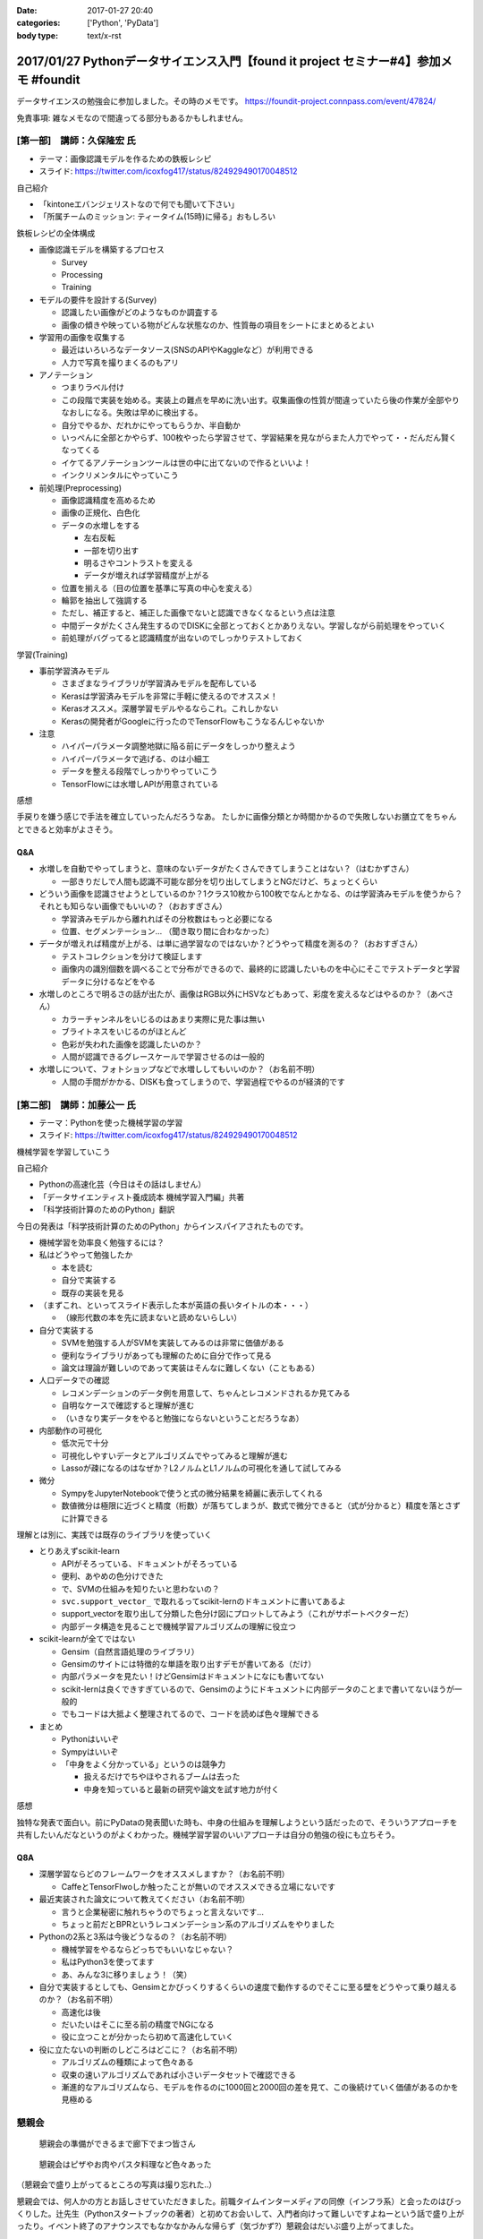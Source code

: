 :date: 2017-01-27 20:40
:categories: ['Python', 'PyData']
:body type: text/x-rst

==========================================================================================
2017/01/27 Pythonデータサイエンス入門【found it project セミナー#4】参加メモ #foundit
==========================================================================================

データサイエンスの勉強会に参加しました。その時のメモです。
https://foundit-project.connpass.com/event/47824/

免責事項: 雑なメモなので間違ってる部分もあるかもしれません。

[第一部]　講師：久保隆宏 氏
====================================

* テーマ：画像認識モデルを作るための鉄板レシピ
* スライド: https://twitter.com/icoxfog417/status/824929490170048512

自己紹介

* 「kintoneエバンジェリストなので何でも聞いて下さい」
* 「所属チームのミッション: ティータイム(15時)に帰る」おもしろい

鉄板レシピの全体構成

* 画像認識モデルを構築するプロセス

  * Survey
  * Processing
  * Training


* モデルの要件を設計する(Survey)

  * 認識したい画像がどのようなものか調査する
  * 画像の傾きや映っている物がどんな状態なのか、性質毎の項目をシートにまとめるとよい

* 学習用の画像を収集する

  * 最近はいろいろなデータソース(SNSのAPIやKaggleなど）が利用できる
  * 人力で写真を撮りまくるのもアリ

* アノテーション

  * つまりラベル付け
  * この段階で実装を始める。実装上の難点を早めに洗い出す。収集画像の性質が間違っていたら後の作業が全部やりなおしになる。失敗は早めに検出する。
  * 自分でやるか、だれかにやってもらうか、半自動か
  * いっぺんに全部とかやらず、100枚やったら学習させて、学習結果を見ながらまた人力でやって・・だんだん賢くなってくる
  * イケてるアノテーションツールは世の中に出てないので作るといいよ！
  * インクリメンタルにやっていこう

* 前処理(Preprocessing)

  * 画像認識精度を高めるため
  * 画像の正規化、白色化
  * データの水増しをする

    * 左右反転
    * 一部を切り出す
    * 明るさやコントラストを変える
    * データが増えれば学習精度が上がる

  * 位置を揃える（目の位置を基準に写真の中心を変える）
  * 輪郭を抽出して強調する
  * ただし、補正すると、補正した画像でないと認識できなくなるという点は注意
  * 中間データがたくさん発生するのでDISKに全部とっておくとかありえない。学習しながら前処理をやっていく
  * 前処理がバグってると認識精度が出ないのでしっかりテストしておく

学習(Training)

* 事前学習済みモデル

  * さまざまなライブラリが学習済みモデルを配布している

  * Kerasは学習済みモデルを非常に手軽に使えるのでオススメ！
  * Kerasオススメ。深層学習モデルやるならこれ。これしかない
  * Kerasの開発者がGoogleに行ったのでTensorFlowもこうなるんじゃないか

* 注意

  * ハイパーパラメータ調整地獄に陥る前にデータをしっかり整えよう
  * ハイパーパラメータで逃げる、のは小細工
  * データを整える段階でしっかりやっていこう
  * TensorFlowには水増しAPIが用意されている


感想

手戻りを嫌う感じで手法を確立していったんだろうなあ。
たしかに画像分類とか時間かかるので失敗しないお膳立てをちゃんとできると効率がよさそう。


Q&A
---------


* 水増しを自動でやってしまうと、意味のないデータがたくさんできてしまうことはない？（はむかずさん）

  * 一部きりだしで人間も認識不可能な部分を切り出してしまうとNGだけど、ちょっとくらい

* どういう画像を認識させようとしているのか？1クラス10枚から100枚でなんとかなる、のは学習済みモデルを使うから？それとも知らない画像でもいいの？（おおすぎさん）

  * 学習済みモデルから離れればその分枚数はもっと必要になる
  * 位置、セグメンテーション... （聞き取り間に合わなかった）

* データが増えれば精度が上がる、は単に過学習なのではないか？どうやって精度を測るの？（おおすぎさん）

  * テストコレクションを分けて検証します
  * 画像内の識別個数を調べることで分布ができるので、最終的に認識したいものを中心にそこでテストデータと学習データに分けるなどをやる

* 水増しのところで明るさの話が出たが、画像はRGB以外にHSVなどもあって、彩度を変えるなどはやるのか？（あべさん）

  * カラーチャンネルをいじるのはあまり実際に見た事は無い
  * ブライトネスをいじるのがほとんど
  * 色彩が失われた画像を認識したいのか？
  * 人間が認識できるグレースケールで学習させるのは一般的

* 水増しについて、フォトショップなどで水増ししてもいいのか？（お名前不明）

  * 人間の手間がかかる、DISKも食ってしまうので、学習過程でやるのが経済的です




[第二部]　講師：加藤公一 氏
=========================================

* テーマ：Pythonを使った機械学習の学習
* スライド: https://twitter.com/icoxfog417/status/824929490170048512


機械学習を学習していこう

自己紹介

* Pythonの高速化芸（今日はその話はしません）
* 「データサイエンティスト養成読本 機械学習入門編」共著
* 「科学技術計算のためのPython」翻訳

今日の発表は「科学技術計算のためのPython」からインスパイアされたものです。

* 機械学習を効率良く勉強するには？

* 私はどうやって勉強したか

  * 本を読む
  * 自分で実装する
  * 既存の実装を見る

* （まずこれ、といってスライド表示した本が英語の長いタイトルの本・・・）

  * （線形代数の本を先に読まないと読めないらしい）

* 自分で実装する

  * SVMを勉強する人がSVMを実装してみるのは非常に価値がある
  * 便利なライブラリがあっても理解のために自分で作って見る
  * 論文は理論が難しいのであって実装はそんなに難しくない（こともある）

* 人口データでの確認

  * レコメンデーションのデータ例を用意して、ちゃんとレコメンドされるか見てみる
  * 自明なケースで確認すると理解が進む
  * （いきなり実データをやると勉強にならないということだろうなあ）

* 内部動作の可視化

  * 低次元で十分
  * 可視化しやすいデータとアルゴリズムでやってみると理解が進む
  * Lassoが疎になるのはなぜか？L2ノルムとL1ノルムの可視化を通して試してみる

* 微分

  * SympyをJupyterNotebookで使うと式の微分結果を綺麗に表示してくれる
  * 数値微分は極限に近づくと精度（桁数）が落ちてしまうが、数式で微分できると（式が分かると）精度を落とさずに計算できる


理解とは別に、実践では既存のライブラリを使っていく

* とりあえずscikit-learn

  * APIがそろっている、ドキュメントがそろっている
  * 便利、あやめの色分けできた
  * で、SVMの仕組みを知りたいと思わないの？
  * ``svc.support_vector_`` で取れるってscikit-lernのドキュメントに書いてあるよ
  * support_vectorを取り出して分類した色分け図にプロットしてみよう（これがサポートベクターだ）
  * 内部データ構造を見ることで機械学習アルゴリズムの理解に役立つ


* scikit-learnが全てではない

  * Gensim（自然言語処理のライブラリ）
  * Gensimのサイトには特徴的な単語を取り出すデモが書いてある（だけ）
  * 内部パラメータを見たい！けどGensimはドキュメントになにも書いてない
  * scikit-lernは良くできすぎているので、Gensimのようにドキュメントに内部データのことまで書いてないほうが一般的
  * でもコードは大抵よく整理されてるので、コードを読めば色々理解できる

* まとめ

  * Pythonはいいぞ
  * Sympyはいいぞ
  * 「中身をよく分かっている」というのは競争力

    * 扱えるだけでちやほやされるブームは去った
    * 中身を知っていると最新の研究や論文を試す地力が付く


感想

独特な発表で面白い。前にPyDataの発表聞いた時も、中身の仕組みを理解しようという話だったので、そういうアプローチを共有したいんだなというのがよくわかった。機械学習学習のいいアプローチは自分の勉強の役にも立ちそう。


Q8A
------

* 深層学習ならどのフレームワークをオススメしますか？（お名前不明）

  * CaffeとTensorFlwoしか触ったことが無いのでオススメできる立場にないです

* 最近実装された論文について教えてください（お名前不明）

  * 言うと企業秘密に触れちゃうのでちょっと言えないです...
  * ちょっと前だとBPRというレコメンデーション系のアルゴリズムをやりました

* Pythonの2系と3系は今後どうなるの？（お名前不明）

  * 機械学習をやるならどっちでもいいなじゃない？
  * 私はPython3を使ってます
  * あ、みんな3に移りましょう！（笑）

* 自分で実装するとしても、Gensimとかびっくりするくらいの速度で動作するのでそこに至る壁をどうやって乗り越えるのか？（お名前不明）

  * 高速化は後
  * だいたいはそこに至る前の精度でNGになる
  * 役に立つことが分かったら初めて高速化していく

* 役に立たないの判断のしどころはどこに？（お名前不明）

  * アルゴリズムの種類によって色々ある
  * 収束の速いアルゴリズムであれば小さいデータセットで確認できる
  * 漸進的なアルゴリズムなら、モデルを作るのに1000回と2000回の差を見て、この後続けていく価値があるのかを見極める


懇親会
==========

.. figure:: photo1.jpg
   :width: 400

   懇親会の準備ができるまで廊下でまつ皆さん


.. figure:: photo2.jpg
   :width: 400

   懇親会はピザやお肉やパスタ料理など色々あった

（懇親会で盛り上がってるところの写真は撮り忘れた..）

懇親会では、何人かの方とお話しさせていただきました。前職タイムインターメディアの同僚（インフラ系）と会ったのはびっくりした。辻先生（Pythonスタートブックの著者）と初めてお会いして、入門者向けって難しいですよねーという話で盛り上がったり。イベント終了のアナウンスでもなかなかみんな帰らず（気づかず?）懇親会はだいぶ盛り上がってました。

運営の皆さん、発表されたお二方、ありがとうございました。

